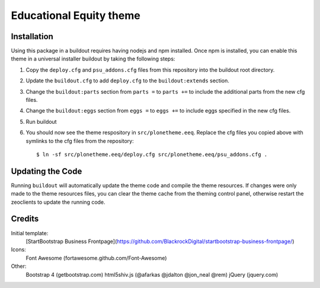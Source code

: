 Educational Equity theme
========================

Installation
------------

Using this package in a buildout requires having nodejs and npm installed. Once
npm is installed, you can enable this theme in a universal installer buildout by
taking the following steps:

1) Copy the ``deploy.cfg`` and ``psu_addons.cfg`` files from this repository
   into the buildout root directory.
2) Update the ``buildout.cfg`` to add ``deploy.cfg`` to the
   ``buildout:extends`` section.
3) Change the ``buildout:parts`` section from ``parts =`` to ``parts +=`` to
   include the additional parts from the new cfg files.
4) Change the ``buildout:eggs`` section from ``eggs =`` to ``eggs +=`` to
   include eggs specified in the new cfg files.
5) Run buildout
6) You should now see the theme respository in ``src/plonetheme.eeq``. Replace
   the cfg files you copied above with symlinks to the cfg files from the
   repository::

    $ ln -sf src/plonetheme.eeq/deploy.cfg src/plonetheme.eeq/psu_addons.cfg .

Updating the Code
-----------------

Running ``buildout`` will automatically update the theme code and compile the
theme resources. If changes were only made to the theme resources files, you can
clear the theme cache from the theming control panel, otherwise restart the
zeoclients to update the running code.


Credits
-------

Initial template:
    [StartBootstrap Business Frontpage](https://github.com/BlackrockDigital/startbootstrap-business-frontpage/)

Icons:
    Font Awesome (fortawesome.github.com/Font-Awesome)

Other:
    Bootstrap 4 (getbootstrap.com)
    html5shiv.js (@afarkas @jdalton @jon_neal @rem)
    jQuery (jquery.com)
